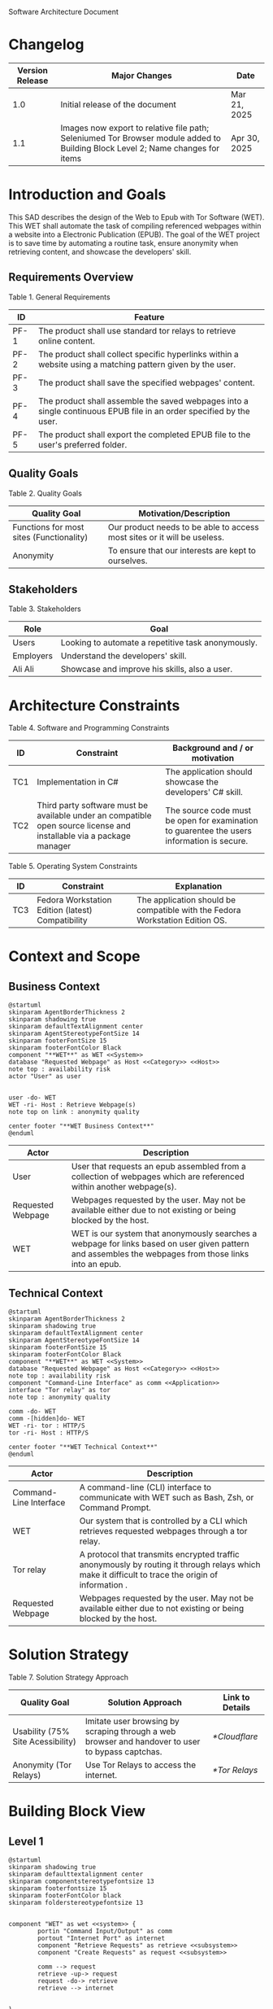 Software Architecture Document
* Changelog
| Version Release | Major Changes                                                                                                                         | Date         |
|-----------------+---------------------------------------------------------------------------------------------------------------------------------------+--------------|
|             1.0 | Initial release of the document                                                                                                       | Mar 21, 2025 |
|             1.1 | Images now export to relative file path; Seleniumed Tor Browser module added to Building Block Level 2; Name changes for items | Apr 30, 2025 |

* Introduction and Goals
This SAD describes the design of the Web to Epub with Tor Software (WET). This WET shall automate the task of compiling referenced webpages within a website into a Electronic Publication (EPUB). The goal of the WET project is to save time by automating a routine task, ensure anonymity when retrieving content, and showcase the developers' skill.

** Requirements Overview
Table 1. General Requirements
| ID   | Feature                                                                                                             |
|------+---------------------------------------------------------------------------------------------------------------------|
| PF-1 | The product shall use standard tor relays to retrieve online content.                                               |
| PF-2 | The product shall collect specific hyperlinks within a website using a matching pattern given by the user.          |
| PF-3 | The product shall save the specified webpages' content.                                                             |
| PF-4 | The product shall assemble the saved webpages into a single continuous EPUB file in an order specified by the user. |
| PF-5 | The product shall export the completed EPUB file to the user's preferred folder.                                    |

** Quality Goals
Table 2. Quality Goals
| Quality Goal                             | Motivation/Description                                                   |
|------------------------------------------+--------------------------------------------------------------------------|
| Functions for most sites (Functionality) | Our product needs to be able to access most sites or it will be useless. |
| Anonymity                                | To ensure that our interests are kept to ourselves.                      |

** Stakeholders
Table 3. Stakeholders
| Role      | Goal                                               |
|-----------+----------------------------------------------------|
| Users     | Looking to automate a repetitive task anonymously. |
| Employers | Understand the developers' skill.                  |
| Ali Ali   | Showcase and improve his skills, also a user.      |

* Architecture Constraints
Table 4. Software and Programming Constraints
| ID  | Constraint                                                                                                           | Background and / or motivation                                                            |
|-----+----------------------------------------------------------------------------------------------------------------------+-------------------------------------------------------------------------------------------|
| TC1 | Implementation in C#                                                                                                 | The application should showcase the developers' C# skill.                                 |
| TC2 | Third party software must be available under an compatible open source license and installable via a package manager | The source code must be open for examination to guarentee the users information is secure. |

Table 5. Operating System Constraints
| ID  | Constraint                                        | Explanation                                            |
|-----+---------------------------------------------------+--------------------------------------------------------|
| TC3 | Fedora Workstation Edition (latest) Compatibility | The application should be compatible with the Fedora Workstation Edition OS.

* Context and Scope
** Business Context
#+BEGIN_SRC plantuml :file ./B-1.png
  @startuml
  skinparam AgentBorderThickness 2
  skinparam shadowing true
  skinparam defaultTextAlignment center
  skinparam AgentStereotypeFontSize 14
  skinparam footerFontSize 15
  skinparam footerFontColor Black
  component "**WET**" as WET <<System>>
  database "Requested Webpage" as Host <<Category>> <<Host>>
  note top : availability risk
  actor "User" as user


  user -do- WET
  WET -ri- Host : Retrieve Webpage(s)
  note top on link : anonymity quality

  center footer "**WET Business Context**"
  @enduml
#+End_SRC

#+RESULTS:
[[file:./B-1.png]]

| Actor                                   | Description                                                                                                                                           |
|-----------------------------------------+-------------------------------------------------------------------------------------------------------------------------------------------------------|
| User                                    | User that requests an epub assembled from a collection of webpages which are referenced within another webpage(s).                                    |
| <<Category>> <<Host>> Requested Webpage | Webpages requested by the user. May not be available either due to not existing or being blocked by the host.                                         |
| <<System>> WET                          | WET is our system that anonymously searches a webpage for links based on user given pattern and assembles the webpages from those links into an epub. |

** Technical Context
#+BEGIN_SRC plantuml :file ./B-2.png
  @startuml
  skinparam AgentBorderThickness 2
  skinparam shadowing true
  skinparam defaultTextAlignment center
  skinparam AgentStereotypeFontSize 14
  skinparam footerFontSize 15
  skinparam footerFontColor Black
  component "**WET**" as WET <<System>>
  database "Requested Webpage" as Host <<Category>> <<Host>>
  note top : availability risk
  component "Command-Line Interface" as comm <<Application>>
  interface "Tor relay" as tor
  note top : anonymity quality

  comm -do- WET
  comm -[hidden]do- WET
  WET -ri- tor : HTTP/S
  tor -ri- Host : HTTP/S

  center footer "**WET Technical Context**"
  @enduml
#+END_SRC

#+RESULTS:
[[file:./B-2.png]]
Table 6. Technical Context Description
| Actor                                  | Description                                                                                                                                       |
|----------------------------------------+---------------------------------------------------------------------------------------------------------------------------------------------------|
| <<Application>> Command-Line Interface | A command-line (CLI) interface to communicate with WET such as Bash, Zsh, or Command Prompt.                                                      |
| <<System>> WET                         | Our system that is controlled by a CLI which retrieves requested webpages through a tor relay.                                                    |
| <<Protocol>> Tor relay                 | A protocol that transmits encrypted traffic anonymously by routing it through relays which make it difficult to trace the origin of information . |
| <<Category>> <<Host>> Requested Webpage | Webpages requested by the user. May not be available either due to not existing or being blocked by the host.                                     |

* Solution Strategy
Table 7. Solution Strategy Approach
| Quality Goal                      | Solution Approach                                                                                | Link to Details |
|-----------------------------------+--------------------------------------------------------------------------------------------------+-----------------|
| Usability (75% Site Acessibility) | Imitate user browsing by scraping through a web browser and handover to user to bypass captchas. | [[*Cloudflare]]     |
| Anonymity (Tor Relays)            | Use Tor Relays to access the internet.                                                           | [[*Tor Relays]]     |

* Building Block View
** Level 1
#+BEGIN_SRC plantuml :file ./B-3.png
  @startuml
  skinparam shadowing true
  skinparam defaulttextalignment center
  skinparam componentstereotypefontsize 13
  skinparam footerfontsize 15
  skinparam footerFontColor black
  skinparam folderstereotypefontsize 13


  component "WET" as wet <<system>> {
          portin "Command Input/Output" as comm
          portout "Internet Port" as internet
          component "Retrieve Requests" as retrieve <<subsystem>>
          component "Create Requests" as request <<subsystem>>

          comm --> request
          retrieve -up-> request
          request -do-> retrieve
          retrieve --> internet


  }

  center footer "**Building Block View - Level 1: Overview**"
  @enduml
#+END_SRC

#+RESULTS:
[[file:./B-3.png]]
Table 8. Building Block View Level 1 Description
| Actor                           | Description                                                                                        |
| <<subsystem>> Create Requests   | Responsible for assembling the list of links that will be sent to <<subsystem>> Retrieve Requests. |
| <<subsystem>> Retrieve Requests | Responsible for retrieving the webpages requested from <<subsystem>> Create Requests.              |
| Command Input/Output            | Port for command input and command oupt through a Command-Line Interface.                          |
| Internet Port                   | Port for content requested from internet.                                                          |
** Level 2
*** Retrieve Requests
#+BEGIN_SRC plantuml :file ./B-4.png
  @startuml
  skinparam shadowing true
  skinparam defaulttextalignment center
  skinparam participantstereotypefontsize 13
  skinparam footerfontsize 15
  skinparam footerFontColor black
  skinparam folderstereotypefontsize 13



  circle "Create Requests" as req
  circle "Internet Port" as internet

  component "Retrieve Requests" as retrieve <<subsystem>> {
          component "Retrieving Links" as links <<module>>
          component "Retrieving Webpages" as pages <<module>>
          component "Seleniumed Tor Browser" as sel <<module>>

          portin " " as request
          portout "Tor Protocol" as tor

          req --> request
          tor --> internet

          request --> links
          request --> pages

          links --> sel
          pages --> sel

          sel --> tor
  }

  center footer "**Building Block View - Level 2: Retrieve Requests**"
  @enduml
#+END_SRC

#+RESULTS:
[[file:./B-4.png]]
Table 9. Building Block View Level 2 Description
| Actor                        | Description                                                              |
|------------------------------+--------------------------------------------------------------------------|
| <<module>> Retrieve Links    | Retrieves referenced links within a webpage based on user given pattern. |
| <<module>> Retrieve Webpages | Retrieves webpages and assembles them into an epub based on user given list. |

* Runtime View
** Typical Runtime View

#+BEGIN_SRC plantuml :file ./B-5.png
  @startuml
  skinparam shadowing true
  skinparam defaulttextalignment center
  skinparam participantstereotypefontsize 13
  skinparam footerfontsize 15
  skinparam footerFontColor black
  skinparam folderstereotypefontsize 13

  participant "Client" as client
  participant "Create Requests" as request <<subsystem>>
  participant "Retrieve Requests" as retrieve <<subsystem>>

  client -> request : "RequestLinks(link, regex)"
  activate client
          activate request
                  request -> retrieve : "RetrieveLinks(link, regex)"
                  activate retrieve
                          retrieve --> request
                  deactivate request
          deactivate retrieve

          client -> request : "DisplayList()"
          activate request
                  request --> client
                  client -> request : "Delete(index)"
                  client -> request : "DisplayList()"
                  request --> client
                  client -> request : "ExportToEpub()"
                  request -> retrieve : "ExportToEpub(arrayOfPages)"
                  activate retrieve
                  deactivate request
          deactivate retrieve
  deactivate client

  center footer "**Runtime View: Typical Use**"
  @enduml
#+END_SRC

#+RESULTS:
[[file:./B-5.png]]

A plausible runtime view that an average user may run would be:
1) Retrieving links from a website
2) Modifying the retrieved links by removing specific items
3) Exporting the retrieved links to an epub

** Captcha Runtime View
#+BEGIN_SRC plantuml :file ./B-6.png
  skinparam shadowing true
  skinparam defaulttextalignment center
  skinparam participantstereotypefontsize 13
  skinparam footerfontsize 15
  skinparam footerFontColor black
  skinparam folderstereotypefontsize 13

  participant "Client" as client
  participant "Create Requests" as request <<subsystem>>
  participant "Retrieve Requests" as retrieve <<subsystem>>

  client -> request : "RequestLinks(link, regex)"
  activate client
          activate request
                  request -> retrieve : "RetrieveLinks(link, regex)"
                  activate retrieve
                          retrieve --> request
                          retrieve -> client : "solve captcha"
                          client --> retrieve
                  deactivate request
          deactivate retrieve


          client -> request : "DisplayList()"
          activate request
                  request --> client
                  client -> request : "ExportToEpub()"
                  request -> retrieve : "ExportToEpub(arrayOfPages)"
                  activate retrieve
                  deactivate request
                  retrieve -> client : "solve captcha(s)"
                  client --> retrieve
          deactivate retrieve
  deactivate client



  center footer "**Runtime View: Captcha**"
#+END_SRC

#+RESULTS:
[[file:./B-6.png]]

A special but common runtime view would be a website requesting a captcha to access its contents. It would need to be handled by:
1) Detecting that a captcha has been requested
2) Sending the captcha to the user to solve

* Deployment View
** Infrastructure
#+BEGIN_SRC plantuml :file ./B-7.png
  skinparam shadowing true
  skinparam defaulttextalignment center
  skinparam componentstereotypefontsize 13
  skinparam footerfontsize 15
  skinparam footerFontColor black
  skinparam folderstereotypefontsize 13

  left to right direction
  'devices
  node "Linux-PC" as hwd <<Device>>  {

          'environments
          node "Desktop Environment" as env <<Environment>> {

                  'service
                  component "Command-Line Interface" as comm <<Service>>

                  'system
                  component "WET" as wet <<System>> <<Executable>>

                  'artifacts
                  artifact "output.epub" as epub


          }
  }

  'device
  node "Webpage Server" as web <<Category>> <<Device>>  {
          'artifacts
          artifact "webpage.html" as page
  }

  wet -- web : HTTP/S

  wet --> epub

  comm -- wet : <<deploy>>


  center footer "**Deployment View Diagram for WET**"
#+END_SRC

#+RESULTS:
[[file:./B-7.png]]

Table 10. Deployment View Description
| Actor                               | Description                                                                                                        |
|-------------------------------------+--------------------------------------------------------------------------------------------------------------------|
| <<Device>> Linux-PC                 | Personal computer that is running a linux operating system such as Fedora Workstation Edition.                     |
| <<Environment>> Desktop Environment | Environment that provides a collection of graphical software for interacting with the computer's operating system. |
| <<Service>> Command-Line Interface  | Command-line (CLI) interface to communicate with WET such as Bash, Zsh, or Command Prompt.                         |
| <<System>> <<Executable>> WET       | Our system as an executable that can be called from a command line interface.                                      |
| <<Category>> webpage.html           | Category of artifacts that are retrieved from a Webpage Server.                                                    |
| output.epub                         | Requested webpages assorted into an epub.

* Cross-cutting Concepts
** Domain Model
The most important data structure is the Page object. The Page object stores information about a webpage including its hyperlink and HTML. The Page object requires both of these variables to exist and be valid at instantiation.

#+BEGIN_SRC plantuml :file ./B-8.png
  @startuml
  struct Page {
          String hyperlink
          [Replace] pageContent
  }

  @enduml
#+END_SRC

#+RESULTS:
[[file:./B-8.png]]

** Cloudflare
The key problem in creating any webscraper is bypassing site protections that prevent scrapers from accessing a site. These site protections are typically implemented by content delivery networks (CDN). One popular CDN is Cloudflare which connects approximately 10% of all websites.

Cloudflare detects bots with a multitude of methods including but not limited to TLS Fingerprinting, HTTP/2 Fingerprint, Canvas Fingerprinting, Captchas, and Browser specific api. With so many methods used it questions how our webscraper will function?

To bypass such methods we need to identify the common link between them, which is that all of these methods try to separate user action and computer automated action. So, in order to bypass such protections we must follow two principles.

+ Emulate user browsing behavior
+ Fallback to the user when we are stumped

** TODO [Input Code Example Here]

** Tor Relays
Achieving our anonymity quality requires us to implement measures when accessing the web. These measures include using Tor Relays to access webpages.

Tor Relays achieve anonymity by encrypting messages in multiple layers to be decrypted by selective computers in a chain. Each message goes through an:
1) Guard node, which knows the originator but not the message as its encrypted
2) Middle node, which knows the guard node but neither the originator or the message
3) Exit node, which knows the message and middle node but not the originator

To acquire these benefits the WET shall always use Tor Relays to access webpages.

** TODO [Input Code Example Here]
* Architecture Decisions
** Tor Browser
25/03/02
Table 11. Architecture Decision 1 Description
| Section      | Description                                                                                                                                                                                                                                                                                                                                                                                                                                                                                                                                                                                                   |
|--------------+---------------------------------------------------------------------------------------------------------------------------------------------------------------------------------------------------------------------------------------------------------------------------------------------------------------------------------------------------------------------------------------------------------------------------------------------------------------------------------------------------------------------------------------------------------------------------------------------------------------|
| Title        | ADR 1: Anonymity with Tor Browser.                                                                                                                                                                                                                                                                                                                                                                                                                                                                                                                                                                            |
| Context      | Anonymity is to know an action but not who is comitting it. To not know who is committing but know what they are comitting requires that each action an anonymous person commits could possibly be done by someone else. We can accept this as true if we consider the opposite situation, if an action can only be done by one person then every time such an action is performed we could easily identify who is performing it. Furthermore, the fewer someone elses there are, the more unique we become, and the less anonymous we shall be. So, how do we ensure that our actions are identityless i.e. anonymous?  |
| Decision     | To ensure we are identityless we must adopt similar traits to others and hide our real-world identities. Our solution is to use the Tor Browser which with Tor Relays ensures that the servers we access do not know the sender, and a browser that obfusicates between its users. |
| Status       | Accepted                                                                                                                                                                                                                                                                                                                                                                                                                                                                                                                                                                                                      |
| Consequences | Will increase the anonymity quality of the user; Web automation tools may not support or easily support our configuration; May increase the chances of encountering Site Protections from Cloudflarecompared to normal browsing; Will increase the required setup for the system on the user's end; Will make emulating a user browser environment easier.                                                                                                                                |

** Selenium
25/03/09
Table 12. Architecture Decision 2 Description
| Section      | Description                                                                                                                                                                                                                                                                                                               |
|--------------+---------------------------------------------------------------------------------------------------------------------------------------------------------------------------------------------------------------------------------------------------------------------------------------------------------------------------|
| Title        | ADR 2: Automation with Selenium                                                                                                                                                                                                                                                                                           |
| Context      | Browsers are a necessary component in bypassing bot protections as they are typical in a user environment. Emulating the user environment should not hinder functionality so the browser should be automated. Furthermore, any such tool should be compatible with C# and the Tor Browser. |
| Decision     | The Selenium browser is the only popular solution that can be set up to imitate an user browsing environment, compatible with the Tor Browser, and has a C# API.                                                                                            |
| Status       | Accepted                                                                                                                                                                                                                                                                                                                  |
| Consequences | Will increase memory usage on the host; May limit web scraping depending on the host's memory; Will automate requesting content from webpages; May increase the chances of encountering Site Protections from Cloudflare compared to normal browsing;

** Main Webpage/Referenced Webpages
25/03/09

Table 13. Architecture Decision 3 Description
| Section      | Description                                                                                                                                                                                                                                                                                                                                              |
|--------------+----------------------------------------------------------------------------------------------------------------------------------------------------------------------------------------------------------------------------------------------------------------------------------------------------------------------------------------------------------|
| Title        | ADR 3: The Main Webpage/Referenced WebPages Design Pattern                                                                                                                                                                                                                                                                                               |
| Context      | Sites that seperate related content into multiple webpages will usually reference them within one main webpage. For example, a webnovel will reference its chapters in a table of contents page or a wiki may organize its articles into a map of content page. Our software's purpose is to aggregate these seperate but related webpages into an epub. |
| Decision     | To take advantage we must design our piece of software to look for hyperlinks according to a pattern within a main webpage and aggregate these referenced webpages together.                                                                                                                                                                           |
| Status       | Accepted                                                                                                                                                                                                                                                                                                                                                 |
| Consequences | Limits software to only one degree of reference; Increases required setup from user; Simplifies web scraping by limiting amount of processing necessary to find pages; May lessen memory load on host machine due to fewer web accesses; |

** AngleSharp
25/03/09
Table 14. Architecture Decision 4 Description
| Section      | Description                                                                                                                                                                                                                                                                                                                              |
|--------------+------------------------------------------------------------------------------------------------------------------------------------------------------------------------------------------------------------------------------------------------------------------------------------------------------------------------------------------|
| Title        | ADR 4: Converting HTML to XHTML with AngleSharp                                                                                                                                                                                                                                                                                          |
| Context      | The EPUB format is a zipped XHTML, CSS, and any images and fonts files with a .epub extension. Webpages on the internet are formatted in .html. XHTML is a stricter version of HTML where improper formatting is not ignored as it is with HTML. Even with improper formatting HTML will still display in browsers while XHTML will not. |
| Decision     | In order to convert HTML to XHTML and parse HTML pages for links the AngleSharp parser will be used within this project.                                                                                                                                                                                                                 |
| Status       | Accepted                                                                                                                                                                                                                                                                                                                                 |
| Consequences | Will allow us to create epubs; May not convert XHTML correctly; Will increase creating Epub wait time; Will allow us to parselinks within a html document.                                                                                                                                                                               |
Table 15. HTML Parser Pugh Matrix
|          |                      |       Baseline |          A |               B |         C |
|----------+----------------------+----------------+------------+-----------------+-----------|
| Criteria | Criteria Description | Pandoc CL Tool | AngleSharp | HTMLAgilityPack | HTMLToXml |
|        1 | Reliability          |              0 |         +1 |               0 |        -1 |
|        2 | Security             |              0 |         +1 |              +1 |        +1 |
|        3 | Ease of Use          |              0 |         -1 |              -1 |        -1 |
|        4 | Control              |              0 |         +1 |              +1 |         0 |

* Quality Requirements
** Quality List
The following list contains all of the relevant quality attributes and their associated scenarios.
Table 16. Quality Attribute and Scenarios
| Quality Attribute | Scenarios |
|-------------------+-----------|
| Understandibility | W02, W03  |
| Testability       | W03       |
| Functionality     | W01       |
| Anonymity         | W04       |

** Quality Scenarios
The following scenarios measure the fulfillment of our quality attributes.
Table 17. Description of Scenarios
| No. | Scenario                                                                                                                                                                                    |
|-----+---------------------------------------------------------------------------------------------------------------------------------------------------------------------------------------------|
| W01 | A user plans to download the top 100 novels from [[https://www.novelupdates.com/series-ranking/][novelupdates.]] He is able to download atleast 75 of the top 100 novels using the WET.                                                       |
| W02 | A recruiter with basic knowledge of UML looks for an overview on the implementation of the WET. He understands the overall design of this WET within 15 minutes using this document.        |
| W03 | An open source developer is looking for a code example to implement his own web scraper. He is able to find a test case that displays the WET's functionality in an understandable manner.  |
| W04 | A potential user is looking for an anonymous alternative to common web to epub aggregators, he finds that the WET meet his requirements. The user uses the WET and finds that all of his requests were done through TOR ensuring that his epubs are created anonymously. |

* Risks and Technical Debts
** TR1: Stricter Bot Protections
Description: Cloudflare and other CDNs change their bot detection tools regularly so what may work today may not work tomorrow.

Mitigation: The Retrieve Requests Level 2 Blackbox should be implemented first and documented with test cases so as to identify and reimplement functionality promptly.
** TR2: TOR Blocked
Description: The TOR network may be blocked in the users' area.

Mitigation: Enable bridges for Tor Browser when necessary.

** TR3: Selenium Deanonymization
Description: Selenium is not originally intended to be used anonymously and if incorrectly set up may lessen anonymity through sites identifying Selenium use.

Mitigation: Check headless identification percentage with CreepJS in a supported environment.

** TR4: Improper XHTML
Description: Even if HTML is improper it is still rendered by the browser while XHTML must have proper syntax. When converting HTML to XHTML it is possible that the converted XHTML is invalid due to broken syntax.

Mitigation: Consider using multiple parsers if one parser fails at converting HTML to XHTML.
